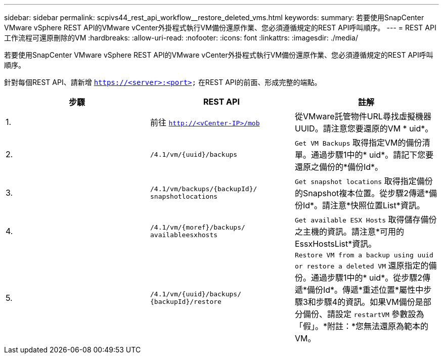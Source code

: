 ---
sidebar: sidebar 
permalink: scpivs44_rest_api_workflow__restore_deleted_vms.html 
keywords:  
summary: 若要使用SnapCenter VMware vSphere REST API的VMware vCenter外掛程式執行VM備份還原作業、您必須遵循規定的REST API呼叫順序。 
---
= REST API工作流程可還原刪除的VM
:hardbreaks:
:allow-uri-read: 
:nofooter: 
:icons: font
:linkattrs: 
:imagesdir: ./media/


[role="lead"]
若要使用SnapCenter VMware vSphere REST API的VMware vCenter外掛程式執行VM備份還原作業、您必須遵循規定的REST API呼叫順序。

針對每個REST API、請新增 `https://<server>:<port>` 在REST API的前面、形成完整的端點。

|===
| 步驟 | REST API | 註解 


| 1. | 前往
`http://<vCenter-IP>/mob` | 從VMware託管物件URL尋找虛擬機器UUID。請注意您要還原的VM * uid*。 


| 2. | `/4.1/vm/{uuid}/backups` | `Get VM Backups` 取得指定VM的備份清單。通過步驟1中的* uid*。請記下您要還原之備份的*備份Id*。 


| 3. | `/4.1/vm/backups/{backupId}/
snapshotlocations` | `Get snapshot locations` 取得指定備份的Snapshot複本位置。從步驟2傳遞*備份Id*。請注意*快照位置List*資訊。 


| 4. | `/4.1/vm/{moref}/backups/
availableesxhosts` | `Get available ESX Hosts` 取得儲存備份之主機的資訊。請注意*可用的EssxHostsList*資訊。 


| 5. | `/4.1/vm/{uuid}/backups/
{backupId}/restore` | `Restore VM from a backup using uuid or restore a deleted VM` 還原指定的備份。通過步驟1中的* uid*。從步驟2傳遞*備份Id*。傳遞*重述位置*屬性中步驟3和步驟4的資訊。如果VM備份是部分備份、請設定 `restartVM` 參數設為「假」。*附註：*您無法還原為範本的VM。 
|===